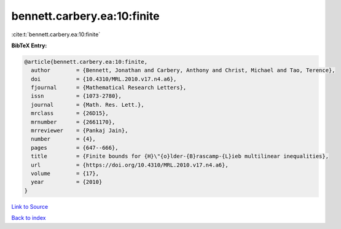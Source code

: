 bennett.carbery.ea:10:finite
============================

:cite:t:`bennett.carbery.ea:10:finite`

**BibTeX Entry:**

.. code-block:: bibtex

   @article{bennett.carbery.ea:10:finite,
     author        = {Bennett, Jonathan and Carbery, Anthony and Christ, Michael and Tao, Terence},
     doi           = {10.4310/MRL.2010.v17.n4.a6},
     fjournal      = {Mathematical Research Letters},
     issn          = {1073-2780},
     journal       = {Math. Res. Lett.},
     mrclass       = {26D15},
     mrnumber      = {2661170},
     mrreviewer    = {Pankaj Jain},
     number        = {4},
     pages         = {647--666},
     title         = {Finite bounds for {H}\"{o}lder-{B}rascamp-{L}ieb multilinear inequalities},
     url           = {https://doi.org/10.4310/MRL.2010.v17.n4.a6},
     volume        = {17},
     year          = {2010}
   }

`Link to Source <https://doi.org/10.4310/MRL.2010.v17.n4.a6},>`_


`Back to index <../By-Cite-Keys.html>`_

